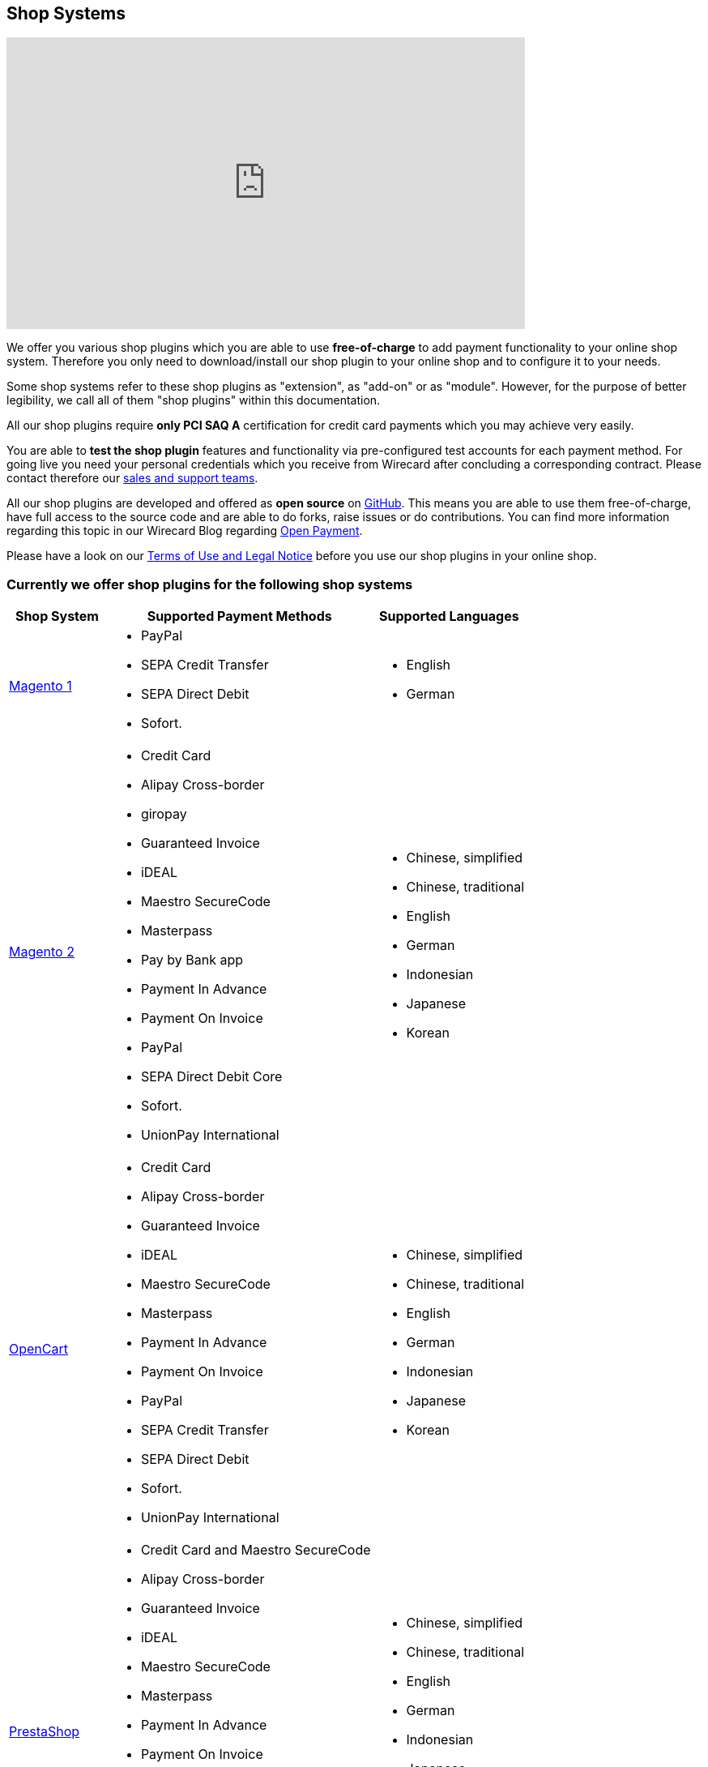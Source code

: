 [#ShopSystems]
== Shop Systems

video::jO_86Hj0I60[youtube, width=640, height=360]

We offer you various shop plugins which you are able to
use *free-of-charge* to add payment functionality to your online shop
system. Therefore you only need to download/install our shop plugin to
your online shop and to configure it to your needs.

Some shop systems refer to these shop plugins as "extension", as
"add-on" or as "module". However, for the purpose of better legibility,
we call all of them "shop plugins" within this documentation.

All our shop plugins require *only PCI SAQ A* certification for credit
card payments which you may achieve very easily.

You are able to *test the shop plugin* features and functionality via
pre-configured test accounts for each payment method. For going live you
need your personal credentials which you receive from Wirecard after
concluding a corresponding contract. Please contact therefore
our <<ShopSystems_ContactUs, sales and support teams>>.

All our shop plugins are developed and offered as *open source* on link:https://github.com/wirecard[GitHub]. This means you are able
to use them free-of-charge, have full access to the source code and are
able to do forks, raise issues or do contributions. You can find more
information regarding this topic in our Wirecard Blog
regarding link:https://blog.wirecard.com/simply-uncomplicated-what-is-open-payment/[Open Payment].

Please have a look on
our <<ShopSystems_TermsOfUse, Terms of Use and Legal Notice>> before you use our shop plugins in your online
shop.

[discrete]
=== Currently we offer shop plugins for the following shop systems
[%autowidth]
|===
|Shop System   |Supported Payment Methods |Supported Languages

| link:https://github.com/wirecard/magento-ee/wiki[Magento 1]
  a|  - PayPal
      - SEPA Credit Transfer
      - SEPA Direct Debit
      - Sofort. a|  - English
                    - German
| link:https://github.com/wirecard/magento2-ee/wiki[Magento 2]
  a|  - Credit Card
      - Alipay Cross-border
      - giropay
      - Guaranteed Invoice
      - iDEAL
      - Maestro SecureCode
      - Masterpass
      - Pay by Bank app
      - Payment In Advance
      - Payment On Invoice
      - PayPal
      - SEPA Direct Debit Core
      - Sofort.
      - UnionPay International a| - Chinese, simplified
                                  - Chinese, traditional
                                  - English
                                  - German
                                  - Indonesian
                                  - Japanese
                                  - Korean
| link:https://github.com/wirecard/opencart-ee/wiki[OpenCart]
  a|  - Credit Card
      - Alipay Cross-border
      - Guaranteed Invoice
      - iDEAL
      - Maestro SecureCode
      - Masterpass
      - Payment In Advance
      - Payment On Invoice
      - PayPal
      - SEPA Credit Transfer
      - SEPA Direct Debit
      - Sofort.
      - UnionPay International a| - Chinese, simplified
                                  - Chinese, traditional
                                  - English
                                  - German
                                  - Indonesian
                                  - Japanese
                                  - Korean
| link:https://github.com/wirecard/prestashop-ee/wiki[PrestaShop]
  a|  - Credit Card and Maestro SecureCode
      - Alipay Cross-border
      - Guaranteed Invoice
      - iDEAL
      - Maestro SecureCode
      - Masterpass
      - Payment In Advance
      - Payment On Invoice
      - PayPal
      - Przelewy24
      - SEPA Direct Debit Core
      - Sofort.
      - UnionPay International a| - Chinese, simplified
                                  - Chinese, traditional
                                  - English
                                  - German
                                  - Indonesian
                                  - Japanese
                                  - Korean
                                  - Polish
| link:https://github.com/wirecard/sap-commerce-ee/wiki[SAP Commerce]
  a|  - Credit Card and Maestro SecureCode
      - Alipay Cross-border
      - Guaranteed Invoice by Wirecard
      - iDEAL
      - Masterpass
      - Payment In Advance
      - Payment On Invoice
      - PayPal
      - SEPA Direct Debit
      - Sofort.
      - UnionPay International a| - English
                                  - German
| link:https://github.com/wirecard/shopware-ee/wiki[Shopware]
  a|  - Credit Card and Maestro SecureCode
      - Alipay Cross-border
      - eps-Überweisung
      - Guaranteed Invoice by Wirecard
      - iDEAL
      - Masterpass
      - Payment In Advance
      - Payment On Invoice
      - PayPal
      - SEPA Direct Debit
      - Sofort.
      - UnionPay International a| - English
                                  - German
| link:https://github.com/wirecard/woocommerce-ee/wiki[WooCommerce]
  a|  - Credit Card and Maestro SecureCode
      - Alipay Cross-border
      - eps-Überweisung
      - Guaranteed Invoice
      - iDEAL
      - Masterpass
      - Pay by Bank app
      - Payment In Advance
      - Payment On Invoice
      - PayPal
      - SEPA Direct Debit Core
      - Sofort.
      - UnionPay International a| - Chinese, simplified
                                  - Chinese, traditional
                                  - English
                                  - German
                                  - Indonesian
                                  - Japanese
                                  - Korean
|===

If you require another shop system not listed here or if you need
additional payment methods or languages,
please <<ShopSystems_ContactUs, contact our sales and support teams>>.

.Adding payment methods

Add more payments methods with the
link:https://github.com/wirecard/paymentSDK-php[Wirecard PHP Payment SDK] or
our <<PaymentMethods, Wirecard REST API payment methods>>.

Want to contribute? Send us a pull-request on GitHub and we will get in
touch with you.

[discrete]
=== Our shop plugins offer the following functionalities

- *Credit card* payments based on a *seamless integration* via Seamless
Payment Page, so that your consumers have a perfectly integrated payment
experience in your online shop.
- All our shop plugins require *only PCI DSS SAQ A*, which is the
easiest possible PCI SAQ level, so that you do not need to hassle with
PCI related details.
- All *alternative payment methods* are integrated via REST API of our
Wirecard Payment Processing Gateway to offer all features and
flexibility in integration for each payment method.
- All payment methods are integrated individually which enables you
to *configure* them separately to your specific demand.
- Post processing operations (like *capture, refund or cancel*) for each
payment method are directly supported in the back-end of the shop
system, so that your transactions within Wirecard are synchronized to
the orders in your online shop.
- Support of *one-click-checkout for credit card* payments, so that
recurring consumers of your online shop can easily and fast do their
further payments.
- Integration of a *live-chat with our support team* within the
configuration of the shop plugin and offered features and payment
methods, so that you get a quick and interactive help when and where you
need it.
- Integration to *Wirecard Risk Management*, so that you are able to use
risk and fraud tools to reduce fraudulent transactions in your online
shop.
- Regular *updates of all of our shop plugins* to offer you
compatibility to the current versions of shop systems.

//-

[discrete]
=== Advantages of using shop plugins developed and maintained by Wirecard


- All our shop plugins are based on the principles of *open source* development and available for free for everyone. Please have
also a look on our Blog article
regarding link:https://blog.wirecard.com/simply-uncomplicated-what-is-open-payment/[*Open Payment*].
- You are able to download, install and configure the shop plugin and do
as many *test transactions* as you want to do.
- All shop plugins are available with their complete *source code* and *history* 
of all changes, so that you are able to change the
shop plugin to your business need.
- We offer you *free support by e-mail or phone* if you have any
questions regarding the installing and configuring of our shop plugins.
- You and your integrator are able to *raise issues, make pull requests or create forks* within all functionality GitHub offers to you.
- You are able to *contribute* to improve a shop plugin, so that your
features are also available within all new versions we are releasing.

//-

Finally, feel free to take a look at <<ShopSystems_Myths, Myths regarding the usage of a shop plugin in your online shop>>.
